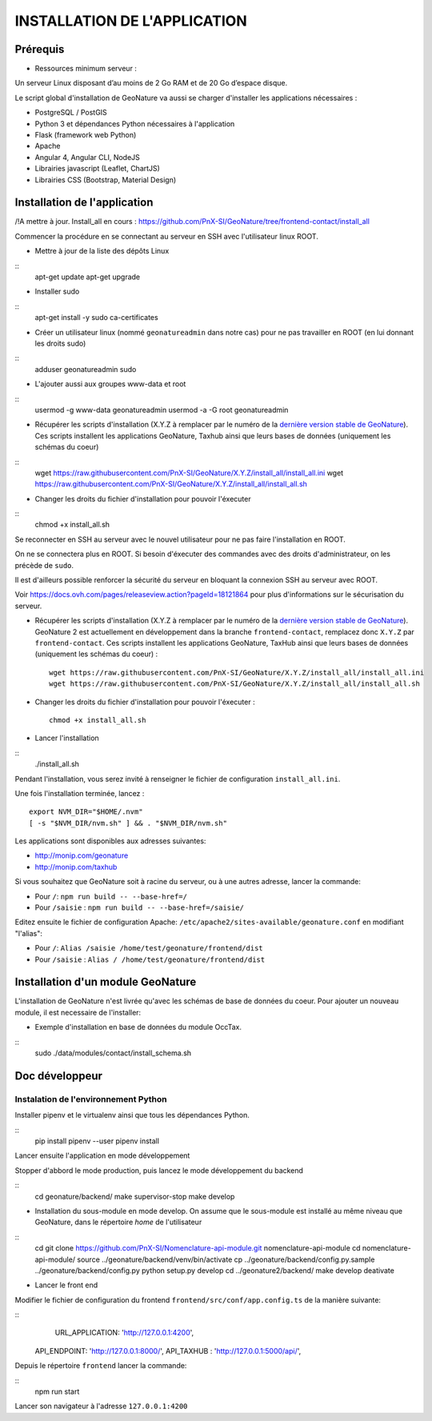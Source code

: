 =============================
INSTALLATION DE L'APPLICATION
=============================

Prérequis
=========

- Ressources minimum serveur :

Un serveur Linux disposant d’au moins de 2 Go RAM et de 20 Go d’espace disque.


Le script global d'installation de GeoNature va aussi se charger d'installer les applications nécessaires : 

- PostgreSQL / PostGIS
- Python 3 et dépendances Python nécessaires à l'application
- Flask (framework web Python)
- Apache
- Angular 4, Angular CLI, NodeJS
- Librairies javascript (Leaflet, ChartJS)
- Librairies CSS (Bootstrap, Material Design)

Installation de l'application
=============================

/!\ A mettre à jour. Install_all en cours : https://github.com/PnX-SI/GeoNature/tree/frontend-contact/install_all

Commencer la procédure en se connectant au serveur en SSH avec l'utilisateur linux ROOT.

* Mettre à jour de la liste des dépôts Linux

::
    apt-get update
    apt-get upgrade

* Installer sudo

::
    apt-get install -y sudo ca-certificates

* Créer un utilisateur linux (nommé ``geonatureadmin`` dans notre cas) pour ne pas travailler en ROOT (en lui donnant les droits sudo)

::
    adduser geonatureadmin sudo

* L'ajouter aussi aux groupes www-data et root

::
    usermod -g www-data geonatureadmin
    usermod -a -G root geonatureadmin

* Récupérer les scripts d'installation (X.Y.Z à remplacer par le numéro de la `dernière version stable de GeoNature <https://github.com/PnEcrins/GeoNature/releases>`_). Ces scripts installent les applications GeoNature, Taxhub ainsi que leurs bases de données (uniquement les schémas du coeur)


::
    wget https://raw.githubusercontent.com/PnX-SI/GeoNature/X.Y.Z/install_all/install_all.ini
    wget https://raw.githubusercontent.com/PnX-SI/GeoNature/X.Y.Z/install_all/install_all.sh


* Changer les droits du fichier d'installation pour pouvoir l'éxecuter

::
    chmod +x install_all.sh

Se reconnecter en SSH au serveur avec le nouvel utilisateur pour ne pas faire l'installation en ROOT.

On ne se connectera plus en ROOT. Si besoin d'éxecuter des commandes avec des droits d'administrateur, on les précède de ``sudo``.

Il est d'ailleurs possible renforcer la sécurité du serveur en bloquant la connexion SSH au serveur avec ROOT.

Voir https://docs.ovh.com/pages/releaseview.action?pageId=18121864 pour plus d'informations sur le sécurisation du serveur.

* Récupérer les scripts d'installation (X.Y.Z à remplacer par le numéro de la `dernière version stable de GeoNature <https://github.com/PnEcrins/GeoNature/releases>`_). GeoNature 2 est actuellement en développement dans la branche ``frontend-contact``, remplacez donc ``X.Y.Z`` par ``frontend-contact``. Ces scripts installent les applications GeoNature, TaxHub ainsi que leurs bases de données (uniquement les schémas du coeur) :
 
  ::  
  
        wget https://raw.githubusercontent.com/PnX-SI/GeoNature/X.Y.Z/install_all/install_all.ini
        wget https://raw.githubusercontent.com/PnX-SI/GeoNature/X.Y.Z/install_all/install_all.sh
	

* Changer les droits du fichier d'installation pour pouvoir l'éxecuter :
 
  ::  
  
        chmod +x install_all.sh
	
* Lancer l'installation

::
    ./install_all.sh

Pendant l'installation, vous serez invité à renseigner le fichier de configuration ``install_all.ini``.

Une fois l'installation terminée, lancez :

::

    export NVM_DIR="$HOME/.nvm"
    [ -s "$NVM_DIR/nvm.sh" ] && . "$NVM_DIR/nvm.sh"

Les applications sont disponibles aux adresses suivantes:

- http://monip.com/geonature
- http://monip.com/taxhub

Si vous souhaitez que GeoNature soit à racine du serveur, ou à une autres adresse, lancer la commande:

- Pour ``/``: ``npm run build -- --base-href=/``
- Pour ``/saisie`` : ``npm run build -- --base-href=/saisie/``


Editez ensuite le fichier de configuration Apache: ``/etc/apache2/sites-available/geonature.conf`` en modifiant "l'alias":

- Pour ``/``: ``Alias /saisie /home/test/geonature/frontend/dist``
- Pour ``/saisie`` : ``Alias / /home/test/geonature/frontend/dist``


Installation d'un module GeoNature
==================================

L'installation de GeoNature n'est livrée qu'avec les schémas de base de données du coeur. Pour ajouter un nouveau module, il est necessaire de l'installer:

* Exemple d'installation en base de données du module OccTax.

::
    sudo ./data/modules/contact/install_schema.sh


Doc développeur
==========================================

Instalation de l'environnement Python
--------------------------------------

Installer pipenv et le virtualenv ainsi que tous les dépendances Python.

::
    pip install pipenv --user
    pipenv install

Lancer ensuite l'application en mode développement

Stopper d'abbord le mode production, puis lancez le mode développement du backend

::
    cd geonature/backend/
    make supervisor-stop
    make develop




* Installation du sous-module en mode develop. On assume que le sous-module est installé au même niveau que GeoNature, dans le répertoire `home` de l'utilisateur

::
    cd
    git clone https://github.com/PnX-SI/Nomenclature-api-module.git nomenclature-api-module
    cd nomenclature-api-module/
    source ../geonature/backend/venv/bin/activate
    cp ../geonature/backend/config.py.sample ../geonature/backend/config.py
    python setup.py develop
    cd ../geonature2/backend/
    make develop
    deativate

* Lancer le front end

Modifier le fichier de configuration du frontend ``frontend/src/conf/app.config.ts`` de la manière suivante:

::
  	URL_APPLICATION: 'http://127.0.0.1:4200',
    API_ENDPOINT: 'http://127.0.0.1:8000/',
    API_TAXHUB : 'http://127.0.0.1:5000/api/',

Depuis le répertoire ``frontend`` lancer la commande:

::
	  npm run start

Lancer son navigateur à l'adresse ``127.0.0.1:4200``
